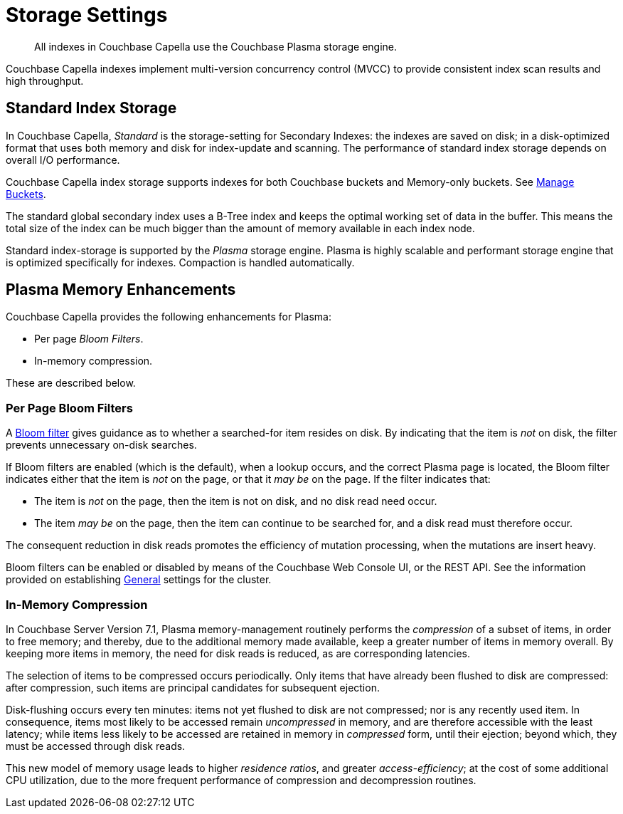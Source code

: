 = Storage Settings
:description: All indexes in Couchbase Capella use the Couchbase Plasma storage engine. 
:page-topic-type: concept
:page-aliases: indexes:storage-modes,understanding-couchbase:services-and-indexes/indexes/storage-modes,architecture:index-storage

[abstract]
{description}

Couchbase Capella indexes implement multi-version concurrency control (MVCC) to provide consistent index scan results and high throughput.

[#standard-index-storage]
== Standard Index Storage

In Couchbase Capella, _Standard_ is the storage-setting for Secondary Indexes: the indexes are saved on disk; in a disk-optimized format that uses both memory and disk for index-update and scanning.
The performance of standard index storage depends on overall I/O performance.

Couchbase Capella index storage supports indexes for both Couchbase buckets and Memory-only buckets.
See xref:clusters:data-service/manage-buckets.adoc[Manage Buckets].

The standard global secondary index uses a B-Tree index and keeps the optimal working set of data in the buffer.
This means the total size of the index can be much bigger than the amount of memory available in each index node.

Standard index-storage is supported by the _Plasma_ storage engine.
Plasma is highly scalable and performant storage engine that is optimized specifically for indexes.
Compaction is handled automatically.


== Plasma Memory Enhancements

Couchbase Capella provides the following enhancements for Plasma:

* Per page _Bloom Filters_.

* In-memory compression.

These are described below.

[#per-page-bloom-filters]
=== Per Page Bloom Filters

A https://en.wikipedia.org/wiki/Bloom_filter[Bloom filter^] gives guidance as to whether a searched-for item resides on disk.
By indicating that the item is _not_ on disk, the filter prevents unnecessary on-disk searches.

If Bloom filters are enabled (which is the default), when a lookup occurs, and the correct Plasma page is located, the Bloom filter indicates either that the item is _not_ on the page, or that it _may be_ on the page.
If the filter indicates that:

* The item is _not_ on the page, then the item is not on disk, and no disk read need occur.

* The item _may be_ on the page, then the item can continue to be searched for, and a disk read must therefore occur.

The consequent reduction in disk reads promotes the efficiency of mutation processing, when the mutations are insert heavy.

Bloom filters can be enabled or disabled by means of the Couchbase Web Console UI, or the REST API.
See the information provided on establishing xref:manage:manage-settings/general-settings.adoc[General] settings for the cluster.

=== In-Memory Compression

In Couchbase Server Version 7.1, Plasma memory-management routinely performs the _compression_ of a subset of items, in order to free memory; and thereby, due to the additional memory made available, keep a greater number of items in memory overall.
By keeping more items in memory, the need for disk reads is reduced, as are corresponding latencies.

The selection of items to be compressed occurs periodically.
Only items that have already been flushed to disk are compressed: after compression, such items are principal candidates for subsequent ejection.

Disk-flushing occurs every ten minutes: items not yet flushed to disk are not compressed; nor is any recently used item.
In consequence, items most likely to be accessed remain _uncompressed_ in memory, and are therefore accessible with the least latency; while items less likely to be accessed are retained in memory in _compressed_ form, until their ejection; beyond which, they must be accessed through disk reads.

This new model of memory usage leads to higher _residence ratios_, and greater _access-efficiency_; at the cost of some additional CPU utilization, due to the more frequent performance of compression and decompression routines.
